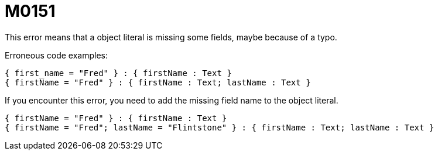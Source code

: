 = M0151

This error means that a object literal is missing some fields, maybe because of a typo.

Erroneous code examples:

  { first_name = "Fred" } : { firstName : Text }
  { firstName = "Fred" } : { firstName : Text; lastName : Text }

If you encounter this error, you need to add the missing field name to the
object literal.

  { firstName = "Fred" } : { firstName : Text }
  { firstName = "Fred"; lastName = "Flintstone" } : { firstName : Text; lastName : Text }
